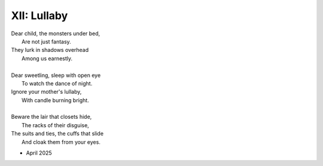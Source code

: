 XII: Lullaby
------------

| Dear child, the monsters under bed, 
|   Are not just fantasy.
| They lurk in shadows overhead
|   Among us earnestly.
|
| Dear sweetling, sleep with open eye
|   To watch the dance of night.
| Ignore your mother's lullaby,
|   With candle burning bright.
|
| Beware the lair that closets hide,
|   The racks of their disguise,
| The suits and ties, the cuffs that slide
|   And cloak them from your eyes. 

- April 2025
